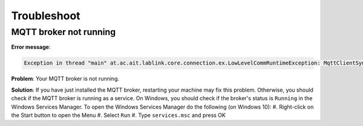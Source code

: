 Troubleshoot
============

MQTT broker not running
-----------------------

**Error message**:

.. code-block:: none

    Exception in thread "main" at.ac.ait.lablink.core.connection.ex.LowLevelCommRuntimeException: MqttClientSync isn't connected to a broker

**Problem**: 
Your MQTT broker is not running.

**Solution**: 
If you have just installed the MQTT broker, restarting your machine may fix this problem.
Otherwise, you should check if the MQTT broker is running as a service.
On Windows, you should check if the broker's status is ``Running`` in the Windows Services Manager.
To open the Windows Services Manager do the following (on Windows 10):
#. Right-click on the Start button to open the Menu
#. Select ``Run`` 
#. Type ``services.msc`` and press OK


